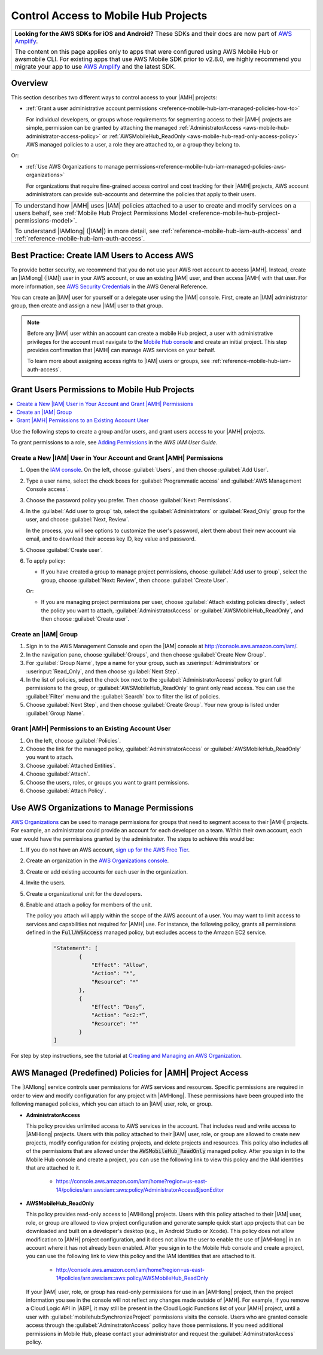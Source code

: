 .. Copyright 2010-2018 Amazon.com, Inc. or its affiliates. All Rights Reserved.

   This work is licensed under a Creative Commons Attribution-NonCommercial-ShareAlike 4.0
   International License (the "License"). You may not use this file except in compliance with the
   License. A copy of the License is located at http://creativecommons.org/licenses/by-nc-sa/4.0/.

   This file is distributed on an "AS IS" BASIS, WITHOUT WARRANTIES OR CONDITIONS OF ANY KIND,
   either express or implied. See the License for the specific language governing permissions and
   limitations under the License.

.. _reference-mobile-hub-iam-managed-policies:

#####################################
Control Access to Mobile Hub Projects
#####################################


.. list-table::
   :widths: 1

   * - **Looking for the AWS SDKs for iOS and Android?** These SDKs and their docs are now part of `AWS Amplify <https://amzn.to/am-amplify-docs>`__.

       The content on this page applies only to apps that were configured using AWS Mobile Hub or awsmobile CLI. For existing apps that use AWS Mobile SDK prior to v2.8.0, we highly recommend you migrate your app to use `AWS Amplify <https://amzn.to/am-amplify-docs>`__ and the latest SDK.

Overview
========

This section describes two different ways to control access to your |AMH| projects:

* :ref:`Grant a user administrative account permissions <reference-mobile-hub-iam-managed-policies-how-to>`

  For individual developers, or groups whose requirements for segmenting access to their |AMH| projects are simple, permission can be granted by attaching the managed :ref:`AdministratorAccess <aws-mobile-hub-administrator-access-policy>` or :ref:`AWSMobileHub_ReadOnly <aws-mobile-hub-read-only-access-policy>` AWS managed policies to a user, a role they are attached to, or a group they belong to.

Or:

* :ref:`Use AWS Organizations to manage permissions<reference-mobile-hub-iam-managed-policies-aws-organizations>`

  For organizations that require fine-grained access control and cost tracking for their |AMH| projects, AWS account administrators can provide sub-accounts and determine the policies that apply to their users.

.. list-table::
     :widths: 1

     * - To understand how |AMH| uses |IAM| policies attached to a user to create and modify services on a users behalf, see :ref:`Mobile Hub Project Permissions Model <reference-mobile-hub-project-permissions-model>`.

         To understand |IAMlong| (|IAM|) in more detail, see :ref:`reference-mobile-hub-iam-auth-access` and :ref:`reference-mobile-hub-iam-auth-access`.

.. _aws-account-security-recommendations:

Best Practice: Create IAM Users to Access AWS
=============================================

To provide better security, we recommend that you do not use your AWS root account to access |AMH|.
Instead, create an |IAMlong| (|IAM|) user in your AWS account, or use an existing |IAM| user, and
then access |AMH| with that user. For more information, see `AWS Security Credentials
<http://docs.aws.amazon.com/general/latest/gr/aws-security-credentials.html>`__ in the AWS General Reference.

You can create an |IAM| user for yourself or a delegate user using the |IAM| console. First, create an |IAM| administrator group, then create and assign a new |IAM| user to that group.

.. note:: Before any |IAM| user within an account can create a mobile Hub project, a user with
   administrative privileges for the account must navigate to the `Mobile Hub console
   <https://console.aws.amazon.com/mobilehub/>`__ and create an initial project. This step provides
   confirmation that |AMH| can manage AWS services on your behalf.

   To learn more about assigning access rights to |IAM| users or groups, see
   :ref:`reference-mobile-hub-iam-auth-access`.

.. _reference-mobile-hub-iam-managed-policies-how-to:

Grant Users Permissions to Mobile Hub Projects
==============================================

.. contents::
     :local:
     :depth: 1

Use the following steps to create a group and/or users, and grant users access to your |AMH| projects.

To grant permissions to a role, see `Adding Permissions <https://docs.aws.amazon.com/IAM/latest/UserGuide/id_users_change-permissions.html#w2ab1c19c19c26b9>`__ in the *AWS IAM User Guide*.

.. _reference-mobile-hub-iam-managed-policies-new-user:

Create a New |IAM| User in Your Account and Grant |AMH| Permissions
-------------------------------------------------------------------

#. Open the `IAM console <https://console.aws.amazon.com/iam/>`__. On the left, choose :guilabel:`Users`, and then choose :guilabel:`Add User`.

#. Type a user name, select the check boxes for :guilabel:`Programmatic access` and :guilabel:`AWS Management Console access`.

#. Choose the password policy you prefer. Then choose :guilabel:`Next: Permissions`.

#. In the :guilabel:`Add user to group` tab, select the :guilabel:`Administrators` or :guilabel:`Read_Only` group for the user, and choose :guilabel:`Next, Review`.

   In the process, you will see options to customize the user's password, alert them about their new account via   email, and to download their access key ID, key value and password.

#. Choose :guilabel:`Create user`.

#. To apply policy:

   * If you have created a group to manage project permissions, choose :guilabel:`Add user to group`, select the group, choose :guilabel:`Next: Review`, then choose :guilabel:`Create User`.

   Or:

   * If you are managing project permissions per user, choose :guilabel:`Attach existing policies directly`, select the policy you want to attach, :guilabel:`AdministratorAccess` or :guilabel:`AWSMobileHub_ReadOnly`, and then choose :guilabel:`Create user`.

Create an |IAM| Group
---------------------

#. Sign in to the AWS Management Console and open the |IAM| console at
   `http://console.aws.amazon.com/iam/ <https://console.aws.amazon.com/iam/>`__.

#. In the navigation pane, choose :guilabel:`Groups`, and then choose :guilabel:`Create New Group`.

#. For :guilabel:`Group Name`, type a name for your group, such as :userinput:`Administrators` or :userinput:`Read_Only`, and
   then choose :guilabel:`Next Step`.

#. In the list of policies, select the check box next to the :guilabel:`AdministratorAccess` policy to grant full permissions to the group, or :guilabel:`AWSMobileHub_ReadOnly` to grant only read access. You can use the :guilabel:`Filter` menu and the :guilabel:`Search` box to filter the list of
   policies.

#. Choose :guilabel:`Next Step`, and then choose :guilabel:`Create Group`. Your new group is listed
   under :guilabel:`Group Name`.

.. _reference-mobile-hub-iam-managed-policies-existing-user:

Grant |AMH| Permissions to an Existing Account User
---------------------------------------------------

#. On the left, choose :guilabel:`Policies`.

#. Choose the link for the managed policy, :guilabel:`AdministratorAccess` or :guilabel:`AWSMobileHub_ReadOnly` you want to attach.

#. Choose :guilabel:`Attached Entities`.

#. Choose :guilabel:`Attach`.

#. Choose the users, roles, or groups you want to grant permissions.

#. Choose :guilabel:`Attach Policy`.

.. _reference-mobile-hub-iam-managed-policies-aws-organizations:

Use AWS Organizations to Manage Permissions
===========================================

`AWS Organizations <https://docs.aws.amazon.com/organizations/latest/userguide/orgs_introduction.html>`__ can be used to manage permissions for groups that need to segment access to their |AMH| projects. For example, an administrator could provide an account for each developer on a team. Within their own account, each user would have the permissions granted by the administrator. The steps to achieve this would be:

#. If you do not have an AWS account, `sign up for the AWS Free Tier <https://aws.amazon.com/free/>`__.

#. Create an organization in the `AWS Organizations console <https://console.aws.amazon.com/organizations/>`__.

#. Create or add existing accounts for each user in the organization.

#. Invite the users.

#. Create a organizational unit for the developers.

#. Enable and attach a policy for members of the unit.

   The policy you attach will apply within the scope of the AWS account of a user. You may want to limit access to services and capabilities not required for |AMH| use. For instance, the following policy, grants all permissions defined in the :code:`FullAWSAccess` managed policy, but excludes access to the Amazon EC2 service.

    .. code-block:: json

        "Statement": [
                {
                    "Effect": "Allow",
                    "Action": "*",
                    "Resource": "*"
                },
                {
                    "Effect": “Deny”,
                    "Action": “ec2:*”,
                    "Resource": "*"
                }
        ]

For step by step instructions, see the tutorial at `Creating and Managing an AWS Organization <https://alpha-docs-aws.amazon.com/organizations/latest/userguide/orgs_tutorials_basic.html>`__.

.. _mobilehub-policies:

AWS Managed (Predefined) Policies for |AMH| Project Access
==========================================================

The |IAMlong| service controls user permissions for AWS services and resources. Specific permissions
are required in order to view and modify configuration for any project with |AMHlong|. These
permissions have been grouped into the following managed policies, which you can attach to an |IAM|
user, role, or group.

.. _aws-mobile-hub-administrator-access-policy:

* **AdministratorAccess**

  This policy provides unlimited access to AWS services in the account. That includes read and write access to |AMHlong| projects. Users with this policy attached to their |IAM| user, role, or group are allowed to create new projects, modify configuration for existing projects, and delete projects and resources. This policy also includes all of the
  permissions that are allowed under the :code:`AWSMobileHub_ReadOnly` managed policy. After you
  sign in to the Mobile Hub console and create a project, you can use the following link to view
  this policy and the IAM identities that are attached to it.

    *  `https://console.aws.amazon.com/iam/home?region=us-east-1#/policies/arn:aws:iam::aws:policy/AdministratorAccess$jsonEditor <https://console.aws.amazon.com/iam/home?region=us-east-1#/policies/arn:aws:iam::aws:policy/AdministratorAccess$jsonEditor>`__

.. _aws-mobile-hub-read-only-access-policy:

* **AWSMobileHub_ReadOnly**

  This policy provides read-only access to |AMHlong| projects. Users with this policy attached to
  their |IAM| user, role, or group are allowed to view project configuration and generate sample
  quick start app projects that can be downloaded and built on a developer's desktop (e.g., in
  Android Studio or Xcode). This policy does not allow modification to |AMH| project configuration,
  and it does not allow the user to enable the use of |AMHlong| in an account where it has not
  already been enabled. After you sign in to the Mobile Hub console and create a project, you can
  use the following link to view this policy and the IAM identities that are attached to it.

    * `http://console.aws.amazon.com/iam/home?region=us-east-1#policies/arn:aws:iam::aws:policy/AWSMobileHub_ReadOnly <http://console.aws.amazon.com/iam/home?region=us-east-1#policies/arn:aws:iam::aws:policy/AWSMobileHub_ReadOnly>`__

  If your |IAM| user, role, or group has read-only permissions for use in an |AMHlong| project, then the project information you see in the console will not reflect any changes made outside of |AMH|. For example, if you remove a Cloud Logic API in |ABP|, it may still be present in the Cloud Logic Functions list of your |AMH| project, until a user with :guilabel:`mobilehub:SynchronizeProject` permissions visits the console. Users who are granted console access through the :guilabel:`AdminstratorAccess` policy have those permissions. If you need additional permissions in Mobile Hub, please contact your administrator and request the :guilabel:`AdminstratorAccess` policy.



